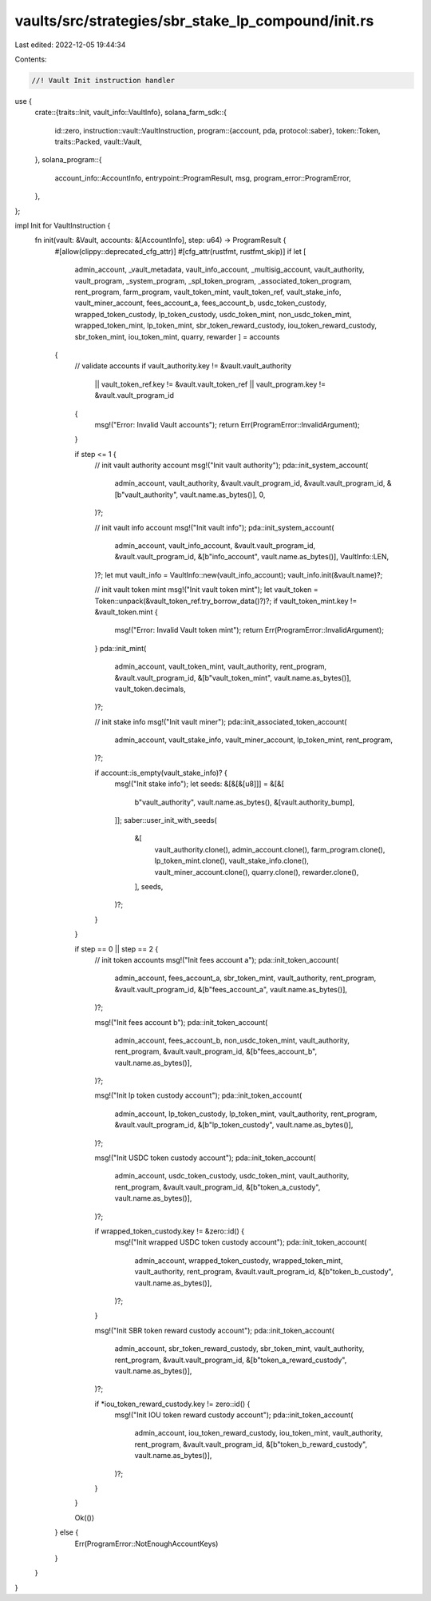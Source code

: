 vaults/src/strategies/sbr_stake_lp_compound/init.rs
===================================================

Last edited: 2022-12-05 19:44:34

Contents:

.. code-block:: rs

    //! Vault Init instruction handler

use {
    crate::{traits::Init, vault_info::VaultInfo},
    solana_farm_sdk::{
        id::zero,
        instruction::vault::VaultInstruction,
        program::{account, pda, protocol::saber},
        token::Token,
        traits::Packed,
        vault::Vault,
    },
    solana_program::{
        account_info::AccountInfo, entrypoint::ProgramResult, msg, program_error::ProgramError,
    },
};

impl Init for VaultInstruction {
    fn init(vault: &Vault, accounts: &[AccountInfo], step: u64) -> ProgramResult {
        #[allow(clippy::deprecated_cfg_attr)]
        #[cfg_attr(rustfmt, rustfmt_skip)]
        if let [
            admin_account,
            _vault_metadata,
            vault_info_account,
            _multisig_account,
            vault_authority,
            vault_program,
            _system_program,
            _spl_token_program,
            _associated_token_program,
            rent_program,
            farm_program,
            vault_token_mint,
            vault_token_ref,
            vault_stake_info,
            vault_miner_account,
            fees_account_a,
            fees_account_b,
            usdc_token_custody,
            wrapped_token_custody,
            lp_token_custody,
            usdc_token_mint,
            non_usdc_token_mint,
            wrapped_token_mint,
            lp_token_mint,
            sbr_token_reward_custody,
            iou_token_reward_custody,
            sbr_token_mint,
            iou_token_mint,
            quarry,
            rewarder
            ] = accounts
        {
            // validate accounts
            if vault_authority.key != &vault.vault_authority
                || vault_token_ref.key != &vault.vault_token_ref
                || vault_program.key != &vault.vault_program_id
            {
                msg!("Error: Invalid Vault accounts");
                return Err(ProgramError::InvalidArgument);
            }

            if step <= 1 {
                // init vault authority account
                msg!("Init vault authority");
                pda::init_system_account(
                    admin_account,
                    vault_authority,
                    &vault.vault_program_id,
                    &vault.vault_program_id,
                    &[b"vault_authority", vault.name.as_bytes()],
                    0,
                )?;

                // init vault info account
                msg!("Init vault info");
                pda::init_system_account(
                    admin_account,
                    vault_info_account,
                    &vault.vault_program_id,
                    &vault.vault_program_id,
                    &[b"info_account", vault.name.as_bytes()],
                    VaultInfo::LEN,
                )?;
                let mut vault_info = VaultInfo::new(vault_info_account);
                vault_info.init(&vault.name)?;

                // init vault token mint
                msg!("Init vault token mint");
                let vault_token = Token::unpack(&vault_token_ref.try_borrow_data()?)?;
                if vault_token_mint.key != &vault_token.mint {
                    msg!("Error: Invalid Vault token mint");
                    return Err(ProgramError::InvalidArgument);
                }
                pda::init_mint(
                    admin_account,
                    vault_token_mint,
                    vault_authority,
                    rent_program,
                    &vault.vault_program_id,
                    &[b"vault_token_mint", vault.name.as_bytes()],
                    vault_token.decimals,
                )?;

                // init stake info
                msg!("Init vault miner");
                pda::init_associated_token_account(
                    admin_account,
                    vault_stake_info,
                    vault_miner_account,
                    lp_token_mint,
                    rent_program,
                )?;

                if account::is_empty(vault_stake_info)? {
                    msg!("Init stake info");
                    let seeds: &[&[&[u8]]] = &[&[
                        b"vault_authority",
                        vault.name.as_bytes(),
                        &[vault.authority_bump],
                    ]];
                    saber::user_init_with_seeds(
                        &[
                            vault_authority.clone(),
                            admin_account.clone(),
                            farm_program.clone(),
                            lp_token_mint.clone(),
                            vault_stake_info.clone(),
                            vault_miner_account.clone(),
                            quarry.clone(),
                            rewarder.clone(),
                        ],
                        seeds,
                    )?;
                }
            }

            if step == 0 || step == 2 {
                // init token accounts
                msg!("Init fees account a");
                pda::init_token_account(
                    admin_account,
                    fees_account_a,
                    sbr_token_mint,
                    vault_authority,
                    rent_program,
                    &vault.vault_program_id,
                    &[b"fees_account_a", vault.name.as_bytes()],
                )?;

                msg!("Init fees account b");
                pda::init_token_account(
                    admin_account,
                    fees_account_b,
                    non_usdc_token_mint,
                    vault_authority,
                    rent_program,
                    &vault.vault_program_id,
                    &[b"fees_account_b", vault.name.as_bytes()],
                )?;

                msg!("Init lp token custody account");
                pda::init_token_account(
                    admin_account,
                    lp_token_custody,
                    lp_token_mint,
                    vault_authority,
                    rent_program,
                    &vault.vault_program_id,
                    &[b"lp_token_custody", vault.name.as_bytes()],
                )?;

                msg!("Init USDC token custody account");
                pda::init_token_account(
                    admin_account,
                    usdc_token_custody,
                    usdc_token_mint,
                    vault_authority,
                    rent_program,
                    &vault.vault_program_id,
                    &[b"token_a_custody", vault.name.as_bytes()],
                )?;

                if wrapped_token_custody.key != &zero::id() {
                    msg!("Init wrapped USDC token custody account");
                    pda::init_token_account(
                        admin_account,
                        wrapped_token_custody,
                        wrapped_token_mint,
                        vault_authority,
                        rent_program,
                        &vault.vault_program_id,
                        &[b"token_b_custody", vault.name.as_bytes()],
                    )?;
                }

                msg!("Init SBR token reward custody account");
                pda::init_token_account(
                    admin_account,
                    sbr_token_reward_custody,
                    sbr_token_mint,
                    vault_authority,
                    rent_program,
                    &vault.vault_program_id,
                    &[b"token_a_reward_custody", vault.name.as_bytes()],
                )?;

                if *iou_token_reward_custody.key != zero::id() {
                    msg!("Init IOU token reward custody account");
                    pda::init_token_account(
                        admin_account,
                        iou_token_reward_custody,
                        iou_token_mint,
                        vault_authority,
                        rent_program,
                        &vault.vault_program_id,
                        &[b"token_b_reward_custody", vault.name.as_bytes()],
                    )?;
                }
            }

            Ok(())
        } else {
            Err(ProgramError::NotEnoughAccountKeys)
        }
    }
}


